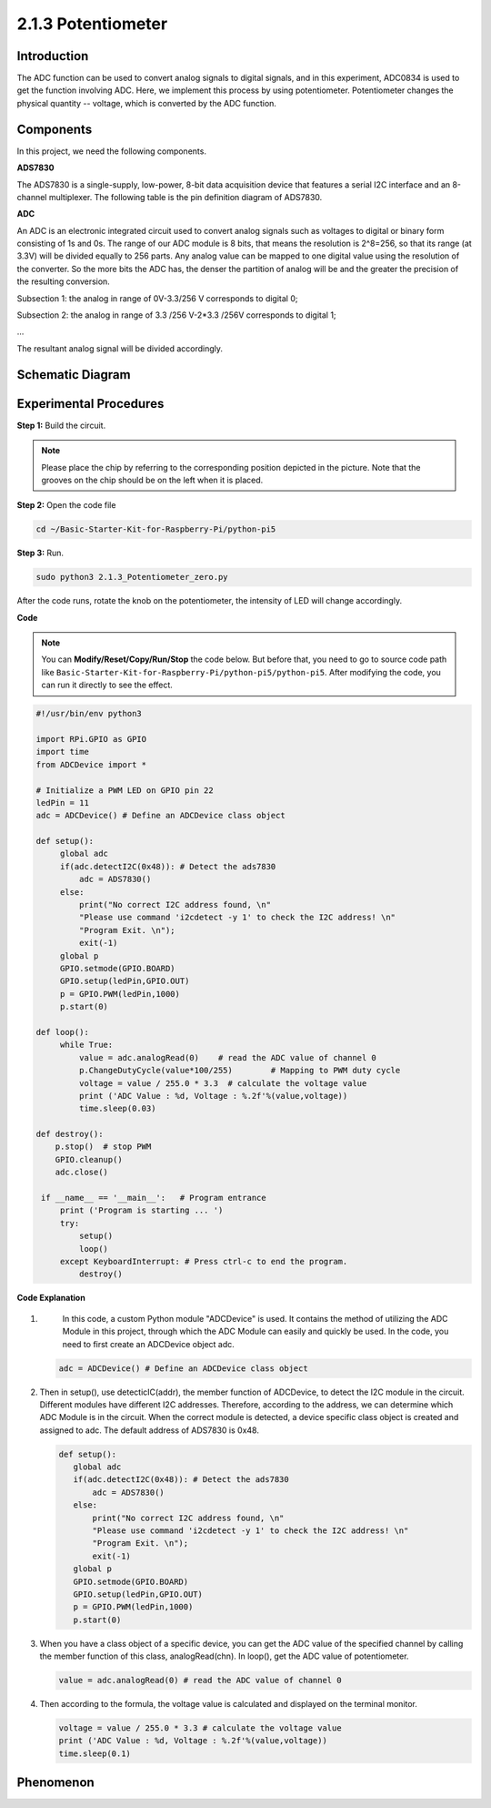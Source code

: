 .. _2.1.3_py_pi5:

2.1.3 Potentiometer
===================

Introduction
------------

The ADC function can be used to convert analog signals to digital
signals, and in this experiment, ADC0834 is used to get the function
involving ADC. Here, we implement this process by using potentiometer.
Potentiometer changes the physical quantity -- voltage, which is
converted by the ADC function.

Components
------------------------------

In this project, we need the following components. 

.. image:: ../python_pi5/img/list/2.1.4_potentiometer_list.png

**ADS7830**

The ADS7830 is a single-supply, low-power, 8-bit data acquisition device that features a serial I2C interface and an 8-channel multiplexer. The following table is the pin definition diagram of ADS7830.

.. image:: ./img/ADS7830_Module.png

**ADC**

An ADC is an electronic integrated circuit used to convert analog signals such as voltages to digital or
binary form consisting of 1s and 0s. The range of our ADC module is 8 bits, that means the resolution is
2^8=256, so that its range (at 3.3V) will be divided equally to 256 parts.
Any analog value can be mapped to one digital value using the resolution of the converter. So the more bits
the ADC has, the denser the partition of analog will be and the greater the precision of the resulting conversion.

.. image:: ./img/ADC_S.png

Subsection 1: the analog in range of 0V-3.3/256 V corresponds to digital 0;

Subsection 2: the analog in range of 3.3 /256 V-2*3.3 /256V corresponds to digital 1;

…

The resultant analog signal will be divided accordingly.


Schematic Diagram
-----------------

.. image:: ../python_pi5/img/schematic/2.1.4_potentiometer_second_1.png

Experimental Procedures
-----------------------

**Step 1:** Build the circuit.

.. image:: ../python_pi5/img/connect/2.1.4.png


.. note::
    Please place the chip by referring to the corresponding position
    depicted in the picture. Note that the grooves on the chip should be on
    the left when it is placed.

**Step 2:** Open the code file

.. raw:: html

   <run></run>

.. code-block::

    cd ~/Basic-Starter-Kit-for-Raspberry-Pi/python-pi5

**Step 3:** Run.

.. raw:: html

   <run></run>

.. code-block::

    sudo python3 2.1.3_Potentiometer_zero.py

After the code runs, rotate the knob on the potentiometer, the intensity
of LED will change accordingly.

**Code**

.. note::

    You can **Modify/Reset/Copy/Run/Stop** the code below. But before that, you need to go to  source code path like ``Basic-Starter-Kit-for-Raspberry-Pi/python-pi5/python-pi5``. After modifying the code, you can run it directly to see the effect.

.. raw:: html

    <run></run>

.. code-block:: python

   #!/usr/bin/env python3

   import RPi.GPIO as GPIO
   import time
   from ADCDevice import *

   # Initialize a PWM LED on GPIO pin 22
   ledPin = 11
   adc = ADCDevice() # Define an ADCDevice class object

   def setup():
        global adc
        if(adc.detectI2C(0x48)): # Detect the ads7830
            adc = ADS7830()
        else:
            print("No correct I2C address found, \n"
            "Please use command 'i2cdetect -y 1' to check the I2C address! \n"
            "Program Exit. \n");
            exit(-1)
        global p
        GPIO.setmode(GPIO.BOARD)
        GPIO.setup(ledPin,GPIO.OUT)
        p = GPIO.PWM(ledPin,1000)
        p.start(0)

   def loop():
        while True:
            value = adc.analogRead(0)    # read the ADC value of channel 0
            p.ChangeDutyCycle(value*100/255)        # Mapping to PWM duty cycle
            voltage = value / 255.0 * 3.3  # calculate the voltage value
            print ('ADC Value : %d, Voltage : %.2f'%(value,voltage))
            time.sleep(0.03)

   def destroy():
       p.stop()  # stop PWM  
       GPIO.cleanup()
       adc.close()
    
    if __name__ == '__main__':   # Program entrance
        print ('Program is starting ... ')
        try:
            setup()
            loop()
        except KeyboardInterrupt: # Press ctrl-c to end the program.
            destroy()


**Code Explanation**

#. 
    In this code, a custom Python module "ADCDevice" is used. It contains the method of utilizing the ADC 
    Module in this project, through which the ADC Module can easily and quickly be used. In the code, you need 
    to first create an ADCDevice object adc.
    
   .. code-block:: python

      adc = ADCDevice() # Define an ADCDevice class object

#. Then in setup(), use detecticIC(addr), the member function of ADCDevice, to detect the I2C module in the circuit. Different modules have different I2C addresses. Therefore, according to the address, we can determine which ADC Module is in the circuit. When the correct module is detected, a device specific class object is created and assigned to adc. The default address of  ADS7830 is 0x48.

   .. code-block:: python

     def setup():
        global adc
        if(adc.detectI2C(0x48)): # Detect the ads7830
            adc = ADS7830()
        else:
            print("No correct I2C address found, \n"
            "Please use command 'i2cdetect -y 1' to check the I2C address! \n"
            "Program Exit. \n");
            exit(-1)
        global p
        GPIO.setmode(GPIO.BOARD)
        GPIO.setup(ledPin,GPIO.OUT)
        p = GPIO.PWM(ledPin,1000)
        p.start(0)

#. When you have a class object of a specific device, you can get the ADC value of the specified channel by calling the member function of this class, analogRead(chn). In loop(), get the ADC value of potentiometer.

   .. code-block:: python

       value = adc.analogRead(0) # read the ADC value of channel 0

#. Then according to the formula, the voltage value is calculated and displayed on the terminal monitor.

   .. code-block:: python

        voltage = value / 255.0 * 3.3 # calculate the voltage value
        print ('ADC Value : %d, Voltage : %.2f'%(value,voltage))
        time.sleep(0.1)
        
**Phenomenon**
---------------
.. image:: ../img/phenomenon/214.jpg
    :width: 800
    :align: center
